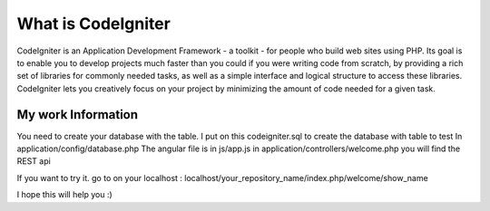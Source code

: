 ###################
What is CodeIgniter
###################

CodeIgniter is an Application Development Framework - a toolkit - for people
who build web sites using PHP. Its goal is to enable you to develop projects
much faster than you could if you were writing code from scratch, by providing
a rich set of libraries for commonly needed tasks, as well as a simple
interface and logical structure to access these libraries. CodeIgniter lets
you creatively focus on your project by minimizing the amount of code needed
for a given task.

*******************
My work Information
*******************

You need to create your database with the table. I put on this codeigniter.sql to create the database with table to test
In application/config/database.php 
The angular file is in js/app.js
in application/controllers/welcome.php you will find the REST api

If you want to try it. go to on your localhost : localhost/your_repository_name/index.php/welcome/show_name

I hope this will help you :) 
